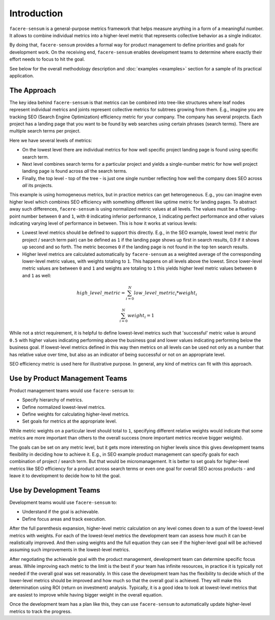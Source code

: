 ############
Introduction
############

``facere-sensum`` is a general-purpose metrics framework that helps measure anything in a form of a meaningful number. It allows to combine individual metrics into a higher-level metric that represents collective behavior as a single indicator.

By doing that, ``facere-sensum`` provides a formal way for product management to define priorities and goals for development work. On the receiving end, ``facere-sensum`` enables development teams to determine where exactly their effort needs to focus to hit the goal.

See below for the overall methodology description and :doc:`examples <examples>` section for a sample of its practical application.

.. _the-approach:

************
The Approach
************

The key idea behind ``facere-sensum`` is that metrics can be combined into tree-like structures where leaf nodes represent individual metrics and joints represent collective metrics for subtrees growing from them. E.g., imagine you are tracking SEO (Search Engine Optimization) efficiency metric for your company. The company has several projects. Each project has a landing page that you want to be found by web searches using certain phrases (search terms). There are multiple search terms per project.

Here we have several levels of metrics:

* On the lowest level there are individual metrics for how well specific project landing page is found using specific search term.
* Next level combines search terms for a particular project and yields a single-number metric for how well project landing page is found across *all* the search terms.
* Finally, the top level - top of the tree - is just one single number reflecting how well the company does SEO across *all* its projects.

This example is using homogeneous metrics, but in practice metrics can get heterogeneous. E.g., you can imagine even higher level which combines SEO efficiency with something different like uptime metric for landing pages. To abstract away such differences, ``facere-sensum`` is using normalized metric values at all levels. The values must be a floating-point number between ``0`` and ``1``, with ``0`` indicating inferior performance, ``1`` indicating perfect performance and other values indicating varying level of performance in between. This is how it works at various levels:

* Lowest level metrics should be defined to support this directly. E.g., in the SEO example, lowest level metric (for project / search term pair) can be defined as ``1`` if the landing page shows up first in search results, 0.9 if it shows up second and so forth. The metric becomes ``0`` if the landing page is not found in the top ten search results.
* Higher level metrics are calculated automatically by ``facere-sensum`` as a weighted average of the corresponding lower-level metric values, with weights totaling to ``1``. This happens on all levels above the lowest. Since lower-level metric values are between ``0`` and ``1`` and weights are totaling to ``1`` this yields higher level metric values between ``0`` and ``1`` as well:

.. math::

   high\_level\_metric = \sum_{i=0}^{N}low\_level\_metric_i*weight_i

   \sum_{i=0}^{N}weight_i = 1

While not a strict requirement, it is helpful to define lowest-level metrics such that 'successful' metric value is around ``0.5`` with higher values indicating performing above the business goal and lower values indicating performing below the business goal. If lowest-level metrics defined in this way then metrics on all levels can be used not only as a number that has relative value over time, but also as an indicator of being successful or not on an appropriate level.

SEO efficiency metric is used here for illustrative purpose. In general, any kind of metrics can fit with this approach.

*******************************
Use by Product Management Teams
*******************************

Product management teams would use ``facere-sensum`` to:

* Specify hierarchy of metrics.
* Define normalized lowest-level metrics.
* Define weights for calculating higher-level metrics.
* Set goals for metrics at the appropriate level.

While metric weights on a particular level should total to ``1``, specifying different relative weights would indicate that some metrics are more important than others to the overall success (more important metrics receive bigger weights).

The goals can be set on any metric level, but it gets more interesting on higher levels since this gives development teams flexibility in deciding how to achieve it. E.g., in SEO example product management can specify goals for each combination of project / search term. But that would be micromanagement. It is better to set goals for higher-level metrics like SEO efficiency for a product across search terms or even one goal for overall SEO across products - and leave it to development to decide how to hit the goal.

************************
Use by Development Teams
************************

Development teams would use ``facere-sensum`` to:

* Understand if the goal is achievable.
* Define focus areas and track execution.

After the full parenthesis expansion, higher-level metric calculation on any level comes down to a sum of the lowest-level metrics with weights. For each of the lowest-level metrics the development team can assess how much it can be realistically improved. And then using weights and the full equation they can see if the higher-level goal will be achieved assuming such improvements in the lowest-level metrics.

After negotiating the achievable goal with the product management, development team can determine specific focus areas. While improving each metric to the limit is the best if your team has infinite resources, in practice it is typically not needed if the overall goal was set reasonably. In this case the development team has the flexibility to decide which of the lower-level metrics should be improved and how much so that the overall goal is achieved. They will make this determination using ROI (return on investment) analysis. Typically, it is a good idea to look at lowest-level metrics that are easiest to improve while having bigger weight in the overall equation.

Once the development team has a plan like this, they can use ``facere-sensum`` to automatically update higher-level metrics to track the progress.
